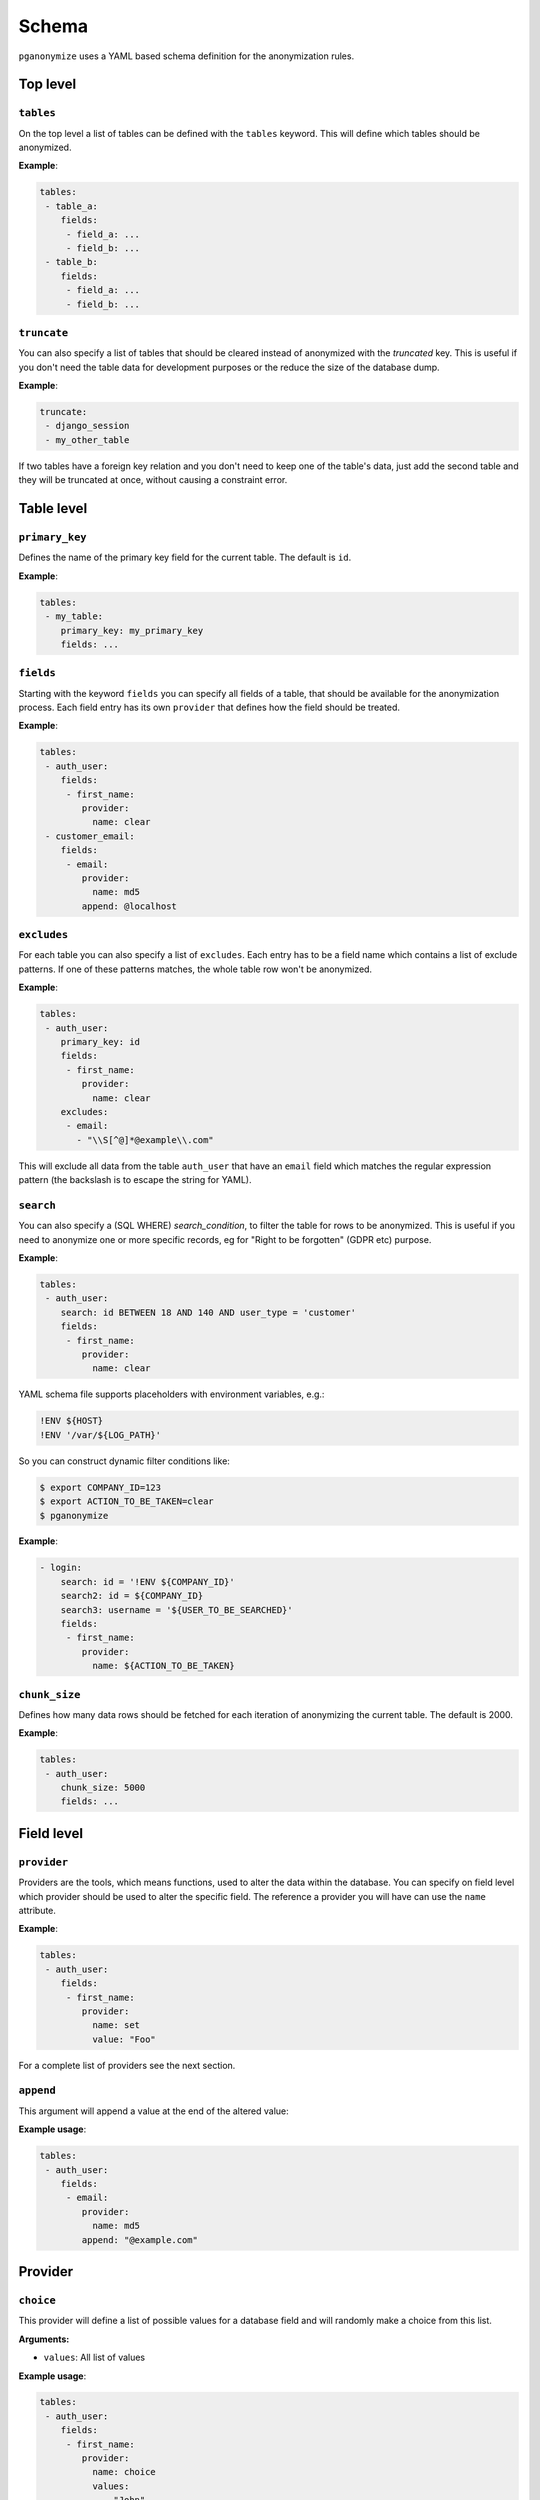 Schema
======

``pganonymize`` uses a YAML based schema definition for the anonymization rules.

Top level
---------

``tables``
~~~~~~~~~~

On the top level a list of tables can be defined with the ``tables`` keyword. This will define
which tables should be anonymized.

**Example**:

.. code-block:: yaml

    tables:
     - table_a:
        fields:
         - field_a: ...
         - field_b: ...
     - table_b:
        fields:
         - field_a: ...
         - field_b: ...

``truncate``
~~~~~~~~~~~~

You can also specify a list of tables that should be cleared instead of anonymized with the  `truncated` key. This is
useful if you don't need the table data for development purposes or the reduce the size of the database dump.

**Example**:

.. code-block:: yaml

    truncate:
     - django_session
     - my_other_table

If two tables have a foreign key relation and you don't need to keep one of the table's data, just add the
second table and they will be truncated at once, without causing a constraint error.

Table level
-----------

``primary_key``
~~~~~~~~~~~~~~~

Defines the name of the primary key field for the current table. The default is ``id``.

**Example**:

.. code-block:: yaml

    tables:
     - my_table:
        primary_key: my_primary_key
        fields: ...

``fields``
~~~~~~~~~~

Starting with the keyword ``fields`` you can specify all fields of a table, that should be available for the
anonymization process. Each field entry has its own ``provider`` that defines how the field should
be treated.

**Example**:

.. code-block:: yaml

    tables:
     - auth_user:
        fields:
         - first_name:
            provider:
              name: clear
     - customer_email:
        fields:
         - email:
            provider:
              name: md5
            append: @localhost

``excludes``
~~~~~~~~~~~~

For each table you can also specify a list of ``excludes``. Each entry has to be a field name which contains
a list of exclude patterns. If one of these patterns matches, the whole table row won't be anonymized.

**Example**:

.. code-block:: yaml

    tables:
     - auth_user:
        primary_key: id
        fields:
         - first_name:
            provider:
              name: clear
        excludes:
         - email:
           - "\\S[^@]*@example\\.com"

This will exclude all data from the table ``auth_user`` that have an ``email`` field which matches the
regular expression pattern (the backslash is to escape the string for YAML).

``search``
~~~~~~~~~~

You can also specify a (SQL WHERE) `search_condition`, to filter the table for rows to be anonymized.
This is useful if you need to anonymize one or more specific records, eg for "Right to be forgotten" (GDPR etc) purpose.

**Example**:

.. code-block:: yaml

    tables:
     - auth_user:
        search: id BETWEEN 18 AND 140 AND user_type = 'customer'
        fields:
         - first_name:
            provider:
              name: clear

YAML schema file supports placeholders with environment variables, e.g.:

.. code-block:: bash

    !ENV ${HOST}
    !ENV '/var/${LOG_PATH}'

So you can construct dynamic filter conditions like:

.. code-block:: bash

    $ export COMPANY_ID=123
    $ export ACTION_TO_BE_TAKEN=clear
    $ pganonymize

**Example**:

.. code-block:: yaml

    - login:
        search: id = '!ENV ${COMPANY_ID}'
        search2: id = ${COMPANY_ID}
        search3: username = '${USER_TO_BE_SEARCHED}'
        fields:
         - first_name:
            provider:
              name: ${ACTION_TO_BE_TAKEN}

``chunk_size``
~~~~~~~~~~~~~~

Defines how many data rows should be fetched for each iteration of anonymizing the current table. The default is 2000.

**Example**:

.. code-block:: yaml

    tables:
     - auth_user:
        chunk_size: 5000
        fields: ...

Field level
-----------

``provider``
~~~~~~~~~~~~

Providers are the tools, which means functions, used to alter the data within the database. You can specify on field
level which provider should be used to alter the specific field. The reference a provider you will have can use the
``name`` attribute.

**Example**:

.. code-block:: yaml

    tables:
     - auth_user:
        fields:
         - first_name:
            provider:
              name: set
              value: "Foo"


For a complete list of providers see the next section.

``append``
~~~~~~~~~~

This argument will append a value at the end of the altered value:

**Example usage**:

.. code-block:: yaml

    tables:
     - auth_user:
        fields:
         - email:
            provider:
              name: md5
            append: "@example.com"


Provider
--------

``choice``
~~~~~~~~~~

This provider will define a list of possible values for a database field and will randomly make a choice
from this list.

**Arguments:**

* ``values``: All list of values

**Example usage**:

.. code-block:: yaml

    tables:
     - auth_user:
        fields:
         - first_name:
            provider:
              name: choice
              values:
                - "John"
                - "Lisa"
                - "Tom"

``clear``
~~~~~~~~~

**Arguments:** none

The ``clear`` provider will set a database field to ``null``.

.. note::
   But remember, that you can set fields to ``null`` only if the database field allows null values.

**Example usage**:

.. code-block:: yaml

    tables:
     - auth_user:
        fields:
         - first_name:
            provider:
              name: clear


``fake``
~~~~~~~~

**Arguments:** none

``pganonymize`` supports all providers from the Python library `Faker`_. All you have to do is prefix the provider with
``fake`` and then use the function name from the Faker library, e.g:

* ``fake.first_name``
* ``fake.street_name``

Some fake functions allow additional parameters to be passed, these can be specified in
the schema as ``kwargs``.

.. note::
   Please note: using the ``Faker`` library will generate randomly generated data for each data row
   within a table. This will dramatically slow down the anonymization process.

**Example usage**:

.. code-block:: yaml

    tables:
     - auth_user:
        fields:
         - email:
            provider:
              name: fake.email
         - birth_date:
            provider:
              name: fake.date_of_birth
              kwargs:
                minimum_age: 18

See the `Faker documentation`_ for a full set of providers.


``mask``
~~~~~~~~

**Arguments:**

* ``sign``: The sign to be used to replace the original characters (default ``X``).

This provider will replace each character with a static sign.

**Example usage**:

.. code-block:: yaml

    tables:
     - auth_user:
        fields:
         - last_name:
            provider:
              name: mask
              sign: '?'


``md5``
~~~~~~~

**Arguments:**

* ``as_number`` (default ``False``): Return the MD5 hash as an integer.
* ``as_number_length`` (default 8): The length of the integer representation.

This provider will hash the given field value with the MD5 algorithm.

**Example usage**:

.. code-block:: yaml

    tables:
     - auth_user:
        fields:
         - password:
            provider:
              name: md5
              as_number: True


``set``
~~~~~~~

**Arguments:**

* ``value``: The value to set

**Example usage**:

.. code-block:: yaml

    tables:
     - auth_user:
        fields:
         - first_name:
            provider:
              name: set
              value: "Foo"

The value can also be a dictionary for JSONB columns:

.. code-block:: yaml

    tables:
     - auth_user:
        fields:
         - first_name:
            provider:
              name: set
              value: '{"foo": "bar", "baz": 1}'


``uuid4``
~~~~~~~~~

**Arguments:** none

This provider will replace values with a unique UUID4.

.. note::
   The provider will only generate `native UUIDs`_. If you want to use UUIDs for character based columns, use
   ``fake.uuid4`` instead.

**Example usage**:

.. code-block:: yaml

    tables:
     - auth_user:
        fields:
         - first_name:
            provider:
              name: uuid4

.. _Faker: https://github.com/joke2k/faker
.. _Faker documentation: http://faker.rtfd.org/
.. _native UUIDs: https://www.postgresql.org/docs/current/datatype-uuid.html
